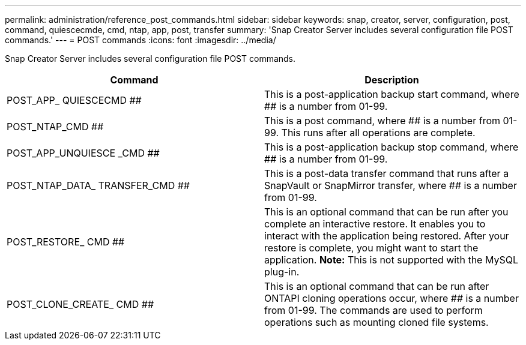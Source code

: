---
permalink: administration/reference_post_commands.html
sidebar: sidebar
keywords: snap, creator, server, configuration, post, command, quiescecmde, cmd, ntap, app, post, transfer
summary: 'Snap Creator Server includes several configuration file POST commands.'
---
= POST commands
:icons: font
:imagesdir: ../media/

[.lead]
Snap Creator Server includes several configuration file POST commands.

[options="header"]
|===
| Command| Description
a|
POST_APP_ QUIESCECMD ##
a|
This is a post-application backup start command, where ## is a number from 01-99.
a|
POST_NTAP_CMD ##
a|
This is a post command, where ## is a number from 01-99. This runs after all operations are complete.
a|
POST_APP_UNQUIESCE _CMD ##
a|
This is a post-application backup stop command, where ## is a number from 01-99.
a|
POST_NTAP_DATA_ TRANSFER_CMD ##
a|
This is a post-data transfer command that runs after a SnapVault or SnapMirror transfer, where ## is a number from 01-99.
a|
POST_RESTORE_ CMD ##
a|
This is an optional command that can be run after you complete an interactive restore. It enables you to interact with the application being restored. After your restore is complete, you might want to start the application. *Note:* This is not supported with the MySQL plug-in.

a|
POST_CLONE_CREATE_ CMD ##
a|
This is an optional command that can be run after ONTAPI cloning operations occur, where ## is a number from 01-99. The commands are used to perform operations such as mounting cloned file systems.
|===

